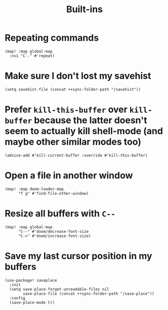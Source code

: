 #+TITLE: Built-ins

* Repeating commands
#+begin_src elisp :results none
(map! :map global-map
  :nvi "C-." #'repeat)
#+end_src

* Make sure I don't lost my savehist
#+begin_src elisp
(setq savehist-file (concat ++sync-folder-path "/savehist"))
#+end_src
* Prefer =kill-this-buffer= over =kill-buffer= because the latter doesn't seem to actually kill shell-mode (and maybe other similar modes too)
#+begin_src elisp :results none
(advice-add #'kill-current-buffer :override #'kill-this-buffer)
#+end_src
* Open a file in another window
#+begin_src elisp :results none
(map! :map doom-leader-map
      "f g" #'find-file-other-window)
#+end_src
* Resize all buffers with =C--=
#+begin_src elisp :results none
(map! :map global-map
      "C--" #'doom/decrease-font-size
      "C-=" #'doom/increase-font-size)
#+end_src
* Save my last cursor position in my buffers
#+begin_src elisp :results none
(use-package! saveplace
  :init
  (setq save-place-forget-unreadable-files nil
        save-place-file (concat ++sync-folder-path "/save-place"))
  :config
  (save-place-mode t))
#+end_src
